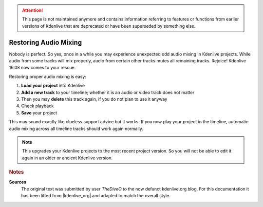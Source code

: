 .. meta::
   :description: Kdenlive Tips & Tricks - Restoring Audio Mixing
   :keywords: KDE, Kdenlive, tips, tricks, tips & tricks, restore, audio mixing, documentation, user manual, video editor, open source, free, learn, easy

.. metadata-placeholder

   :authors: - TheDiveO
             - Eugen Mohr
             - Bernd Jordan (https://discuss.kde.org/u/berndmj)
             
   :license: Creative Commons License SA 4.0

.. moved from https://kdenlive.org/en/project/cure-projects-with-odd-audio-mixing-behavior/


.. attention:: This page is not maintained anymore and contains information referring to features or functions from earlier versions of Kdenlive that are deprecated or have been superseded by something else.

Restoring Audio Mixing
======================

.. .. versionadded:: 16.08

Nobody is perfect. So yes, once in a while you may experience unexpected odd audio mixing in Kdenlive projects. While audio from some tracks will mix properly, audio from certain other tracks mutes all remaining tracks. Rejoice! Kdenlive 16.08 now comes to your rescue.

Restoring proper audio mixing is easy:

1. **Load your project** into Kdenlive
2. **Add a new track** to your timeline; whether it is an audio or video track does not matter
3. Then you may **delete** this track again, if you do not plan to use it anyway
4. Check playback
5. **Save** your project

This may sound exactly like clueless support advice but it works. If you now play your project in the timeline, automatic audio mixing across all timeline tracks should work again normally.

.. note::

   This upgrades your Kdenlive projects to the most recent project version. So you will not be able to edit it again in an older or ancient Kdenlive version.



.. rubric:: Notes

.. |kdenlive_org| raw:: html
   
   <a href="https://kdenlive.org/en/project/adding-meta-data-to-mp4-video/" target="_blank">kdenlive.org</a>

**Sources**
  The original text was submitted by user *TheDiveO* to the now defunct kdenlive.org blog. For this documentation it has been lifted from |kdenlive_org| and adapted to match the overall style.